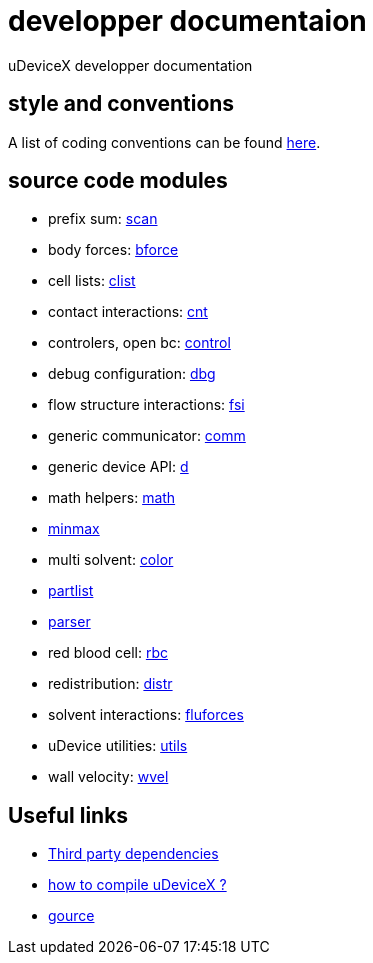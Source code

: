 = developper documentaion
:lext: .adoc

uDeviceX developper documentation

== style and conventions

A list of coding conventions can be found link:conventions{lext}[here].

== source code modules

* prefix sum: link:modules/algo/scan{lext}[scan]
* body forces: link:modules/bforce{lext}[bforce]
* cell lists: link:modules/clist{lext}[clist]
* contact interactions: link:modules/cnt{lext}[cnt]
* controlers, open bc: link:modules/control/main{lext}[control]
* debug configuration: link:modules/dbg{lext}[dbg]
* flow structure interactions: link:modules/fsi{lext}[fsi]
* generic communicator: link:modules/comm{lext}[comm]
* generic device API: link:modules/d{lext}[d]
* math helpers: link:modules/math/main{lext}[math]
* link:modules/algo/minmax{lext}[minmax]
* multi solvent: link:modules/color/main{lext}[color]
* link:modules/partlist{lext}[partlist]
* link:modules/parser{lext}[parser]
* red blood cell: link:modules/rbc/main{lext}[rbc]
* redistribution: link:modules/distr{lext}[distr]
* solvent interactions: link:modules/fluforces{lext}[fluforces]
* uDevice utilities: link:modules/utils/main{lext}[utils]
* wall velocity: link:modules/wvel{lext}[wvel]


== Useful links

* link:third{lext}[Third party dependencies]
* link:build{lext}[how to compile uDeviceX ?]
* link:gource{lext}[gource]
